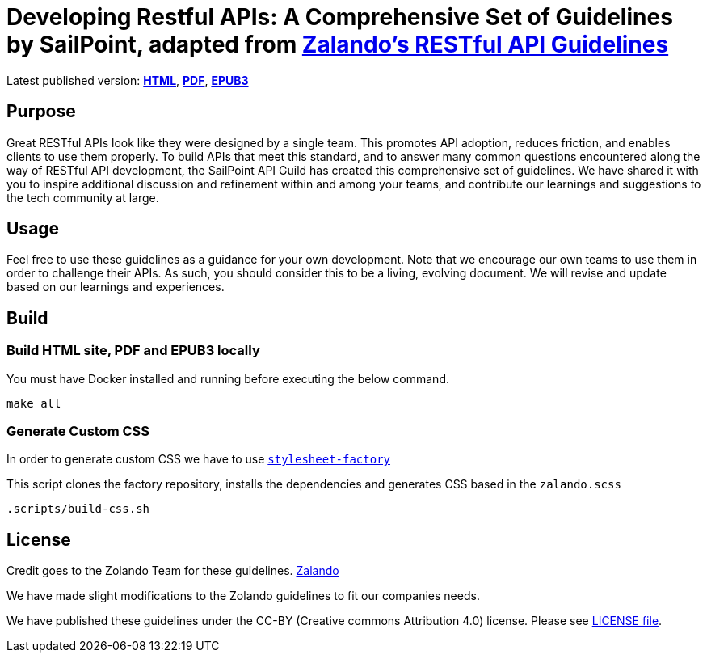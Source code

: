 = Developing Restful APIs: A Comprehensive Set of Guidelines by SailPoint, adapted from https://github.com/zalando/restful-api-guidelines[Zalando's RESTful API Guidelines]

Latest published version:
https://sailpoint-oss.github.io/sailpoint-api-guidelines/[*HTML*],
https://github.com/sailpoint-oss/sailpoint-api-guidelines/blob/main/docs/sailpoint-guidelines.pdf[*PDF*],
https://github.com/sailpoint-oss/sailpoint-api-guidelines/blob/main/docs/sailpoint-guidelines.epub[*EPUB3*]

== Purpose

Great RESTful APIs look like they were designed by a single team. This
promotes API adoption, reduces friction, and enables clients to use them
properly. To build APIs that meet this standard, and to answer many
common questions encountered along the way of RESTful API development,
the SailPoint API Guild has created this comprehensive set of guidelines.
We have shared it with you to inspire additional discussion and
refinement within and among your teams, and contribute our learnings and
suggestions to the tech community at large.

== Usage

Feel free to use these guidelines as a guidance for your own
development. Note that we encourage our own teams to use them in order
to challenge their APIs. As such, you should consider this to be a
living, evolving document. We will revise and update based on our
learnings and experiences.

== Build

=== Build HTML site, PDF and EPUB3 locally

You must have Docker installed and running before executing the below command.

[source,bash]
----
make all
----

=== Generate Custom CSS

In order to generate custom CSS we have to use http://asciidoctor.org/docs/user-manual/#stylesheet-factory[`stylesheet-factory`]

This script clones the factory repository, installs the dependencies and generates CSS based in the `zalando.scss`

[source,bash]
----
.scripts/build-css.sh
----

== License

Credit goes to the Zolando Team for these guidelines. https://github.com/zalando/restful-api-guidelines[Zalando]

We have made slight modifications to the Zolando guidelines to fit our companies needs.

We have published these guidelines under the CC-BY (Creative commons
Attribution 4.0) license. Please see link:LICENSE[LICENSE file].
